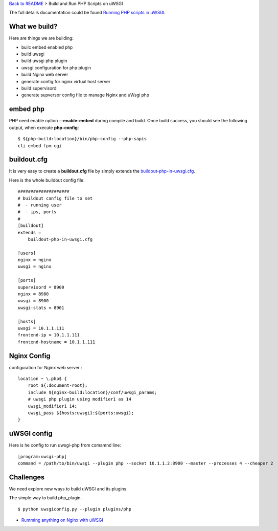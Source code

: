 `Back to README <README.rst>`_ >
Build and Run PHP Scripts on uWSGI

The full details documentation could be found 
`Running PHP scripts in uWSGI <http://uwsgi-docs.readthedocs.org/en/latest/PHP.html>`_.

What we build?
--------------

Here are things we are building:

- builc embed enabled php
- build uwsgi
- build uwsgi php plugin
- uwsgi configuration for php plugin
- build Nginx web server
- generate config for nginx virtual host server
- build supervisord
- generate supversor config file to manage Nginx and uWsgi php

embed php
---------

PHP need enable option **--enable-embed** during compile and build.
Once build success, you should see the following output,
when execute **php-config**::

  $ ${php-build:location}/bin/php-config --php-sapis
  cli embed fpm cgi

buildout.cfg
------------

It is very easy to create a **buildout.cfg** file by simply extends
the `buildout-php-in-uwsgi.cfg <buildout-php-in-uwsgi.cfg>`_.

Here is the whole buildout config file::

  ####################
  # buildout config file to set
  #  - running user
  #  - ips, ports
  #
  [buildout]
  extends = 
      buildout-php-in-uwsgi.cfg
  
  [users]
  nginx = nginx
  uwsgi = nginx
  
  [ports]
  supervisord = 8909
  nginx = 8980
  uwsgi = 8900
  uwsgi-stats = 8901
  
  [hosts]
  uwsgi = 10.1.1.111
  frontend-ip = 10.1.1.111
  frontend-hostname = 10.1.1.111

Nginx Config
------------

configuration for Nginx web server.::

  location ~ \.php$ {
      root ${:document-root};
      include ${nginx-build:location}/conf/uwsgi_params;
      # uwsgi php plugin using modifier1 as 14 
      uwsgi_modifier1 14;
      uwsgi_pass ${hosts:uwsgi}:${ports:uwsgi};
  }

uWSGI config
------------

Here is he config to run uwsgi-php from comamnd line::

  [program:uwsgi-php]
  command = /path/to/bin/uwsgi --plugin php --socket 10.1.1.2:8900 --master --processes 4 --cheaper 2

Challenges
----------

We need explore new ways to build uWSGI and its plugins.

The simple way to build php_plugin.
::

  $ python uwsgiconfig.py --plugin plugins/php

- `Rumming anything on Nginx with uWSGI <http://metz.gehn.net/2013/02/running-anything-on-nginx-with-uwsgi/>`_ 
